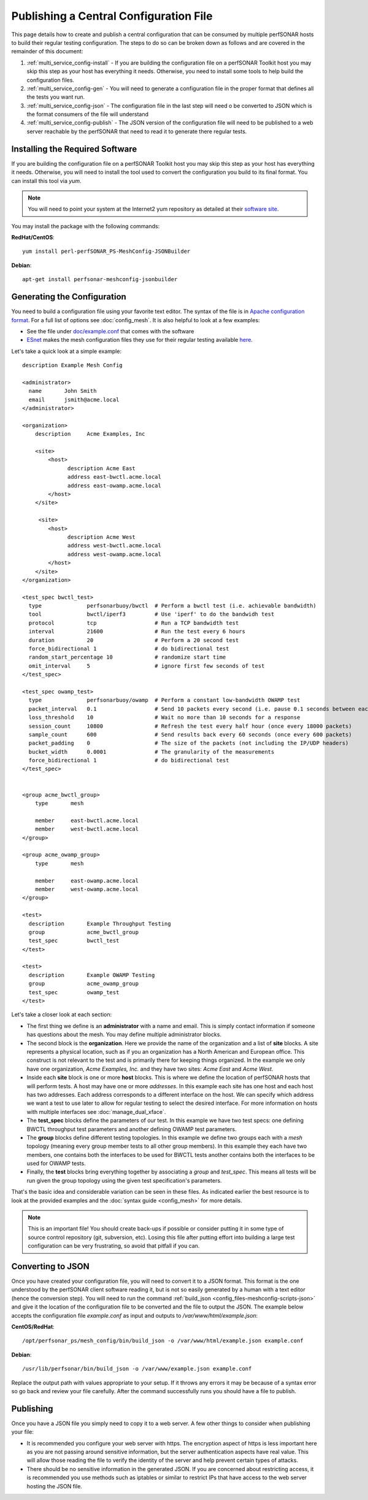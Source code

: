 ***************************************
Publishing a Central Configuration File
***************************************

This page details how to create and publish a central configuration that can be consumed by multiple perfSONAR hosts to build their regular testing configuration. The steps to do so can be broken down as follows and are covered in the remainder of this document:

#. :ref:`multi_service_config-install` -  If you are building the configuration file on a perfSONAR Toolkit host you may skip this step as your host has everything it needs. Otherwise, you need to install some tools to help build the configuration files. 
#. :ref:`multi_service_config-gen` - You will need to generate a configuration file in the proper format that defines all the tests you want run. 
#. :ref:`multi_service_config-json` - The configuration file in the last step will need o be converted to JSON which is the format consumers of the file will understand
#. :ref:`multi_service_config-publish` - The JSON version of the configuration file will need to be published to a web server reachable by the perfSONAR that need to read it to generate there regular tests.

.. _multi_service_config-install:

Installing the Required Software
================================
If you are building the configuration file on a perfSONAR Toolkit host you may skip this step as your host has everything it needs. Otherwise, you will need to install the tool used to convert the configuration you build to its final format. You can install this tool via *yum*. 

.. note:: You will need to point your system at the Internet2 yum repository as detailed at their `software site <http://software.internet2.edu>`_.

You may install the package with the following commands:

**RedHat/CentOS**::

    yum install perl-perfSONAR_PS-MeshConfig-JSONBuilder

**Debian**::

    apt-get install perfsonar-meshconfig-jsonbuilder

.. _multi_service_config-gen:

Generating the Configuration
============================
You need to build a configuration file using your favorite text editor. The syntax of the file is in `Apache configuration format <http://httpd.apache.org/docs/current/configuring.html>`_. For a full list of options see :doc:`config_mesh`. It is also helpful to look at a few examples:

* See the file under `doc/example.conf <https://raw.githubusercontent.com/perfsonar/mesh-config/master/doc/example.conf>`_ that comes with the software
* `ESnet <http://www.es.net>`_ makes the mesh configuration files they use for their regular testing available `here <https://github.com/esnet/esnet-perfsonar-mesh>`_.

Let's take a quick look at a simple example::

    description Example Mesh Config

    <administrator>
      name       John Smith
      email      jsmith@acme.local
    </administrator>

    <organization>
        description 	Acme Examples, Inc
    
        <site>
            <host>
                  description Acme East
                  address east-bwctl.acme.local
                  address east-owamp.acme.local
            </host>
        </site>
    
         <site>
            <host>
                  description Acme West
                  address west-bwctl.acme.local
                  address west-owamp.acme.local
            </host>
        </site>
    </organization>

    <test_spec bwctl_test>
      type              perfsonarbuoy/bwctl  # Perform a bwctl test (i.e. achievable bandwidth)
      tool              bwctl/iperf3         # Use 'iperf' to do the bandwidh test
      protocol          tcp                  # Run a TCP bandwidth test
      interval          21600                # Run the test every 6 hours
      duration          20                   # Perform a 20 second test
      force_bidirectional 1                  # do bidirectional test
      random_start_percentage 10             # randomize start time
      omit_interval     5                    # ignore first few seconds of test 
    </test_spec>

    <test_spec owamp_test>
      type              perfsonarbuoy/owamp  # Perform a constant low-bandwidth OWAMP test
      packet_interval   0.1                  # Send 10 packets every second (i.e. pause 0.1 seconds between each packet)
      loss_threshold    10                   # Wait no more than 10 seconds for a response
      session_count     10800                # Refresh the test every half hour (once every 18000 packets)
      sample_count      600                  # Send results back every 60 seconds (once every 600 packets)
      packet_padding    0                    # The size of the packets (not including the IP/UDP headers)
      bucket_width      0.0001               # The granularity of the measurements
      force_bidirectional 1                  # do bidirectional test
    </test_spec>


    <group acme_bwctl_group>
        type       mesh
    
        member     east-bwctl.acme.local
        member     west-bwctl.acme.local
    </group>

    <group acme_owamp_group>
        type       mesh
    
        member     east-owamp.acme.local
        member     west-owamp.acme.local
    </group>

    <test>
      description       Example Throughput Testing
      group             acme_bwctl_group 
      test_spec         bwctl_test 
    </test>

    <test>
      description       Example OWAMP Testing
      group             acme_owamp_group 
      test_spec         owamp_test 
    </test>

Let's take a closer look at each section:

* The first thing we define is an **administrator** with a name and email. This is simply contact information if someone has questions about the mesh. You may define multiple administrator blocks.
* The second block is the **organization**. Here we provide the name of the organization and a list of **site** blocks. A site represents a physical location, such as if you an organization has a North American and European office. This construct is not relevant to the test and is primarily there for keeping things organized. In the example we only have one organization, *Acme Examples, Inc.* and they have two sites: *Acme East* and *Acme West*. 
* Inside each **site** block is one or more **host** blocks. This is where we define the location of perfSONAR hosts that will perform tests. A host may have one or more *addresses*. In this example each site has one host and each host has two addresses. Each address corresponds to a different interface on the host. We can specify which address we want a test to use later to allow for regular testing to select the desired interface. For more information on hosts with multiple interfaces see :doc:`manage_dual_xface`.
* The **test_spec** blocks define the parameters of our test. In this example we have two test specs: one defining BWCTL throughput test parameters and another defining OWAMP test parameters.
* The **group** blocks define different testing topologies. In this example we define two groups each with a *mesh* topology (meaning every group member tests to all other group members). In this example they each have two members, one contains both the interfaces to be used for BWCTL tests another contains both the interfaces to be used for OWAMP tests.
* Finally, the **test** blocks bring everything together by associating a *group* and *test_spec*. This means all tests will be run given the group topology using the given test specification's parameters. 

That's the basic idea and considerable variation can be seen in these files. As indicated earlier the best resource is to look at the provided examples and the :doc:`syntax guide <config_mesh>` for more details.

.. note:: This is an important file! You should create back-ups if possible or consider putting it in some type of source control repository (git, subversion, etc). Losing this file after putting effort into building a large test configuration can be very frustrating, so avoid that pitfall if you can.    

.. _multi_service_config-json:

Converting to JSON
=====================

Once you have created your configuration file, you will need to convert it to a JSON format. This format is the one understood by the perfSONAR client software reading it, but is not so easily generated by a human with a text editor (hence the conversion step). You will need to run the command :ref:`build_json <config_files-meshconfig-scripts-json>` and give it the location of the configuration file to be converted and the file to output the JSON. The example below accepts the configuration file *example.conf* as input and outputs to */var/www/html/example.json*:

**CentOS/RedHat**::

    /opt/perfsonar_ps/mesh_config/bin/build_json -o /var/www/html/example.json example.conf 

**Debian**::

    /usr/lib/perfsonar/bin/build_json -o /var/www/example.json example.conf 
    
Replace the output path with values appropriate to your setup. If it throws any errors it may be because of a syntax error so go back and review your file carefully. After the command successfully runs you should have a file to publish. 


.. _multi_service_config-publish:

Publishing
==========
Once you have a JSON file you simply need to copy it to a web server. A few other things to consider when publishing your file:

* It is recommended you configure your web server with https. The encryption aspect of https is less important here as you are not passing around sensitive information, but the server authentication aspects have real value. This will allow those reading the file to verify the identity of the server and help prevent certain types of attacks. 
* There should be no sensitive information in the generated JSON. If you are concerned about restricting access, it is recommended you use methods such as iptables or similar to restrict IPs that have access to the web server hosting the JSON file.
